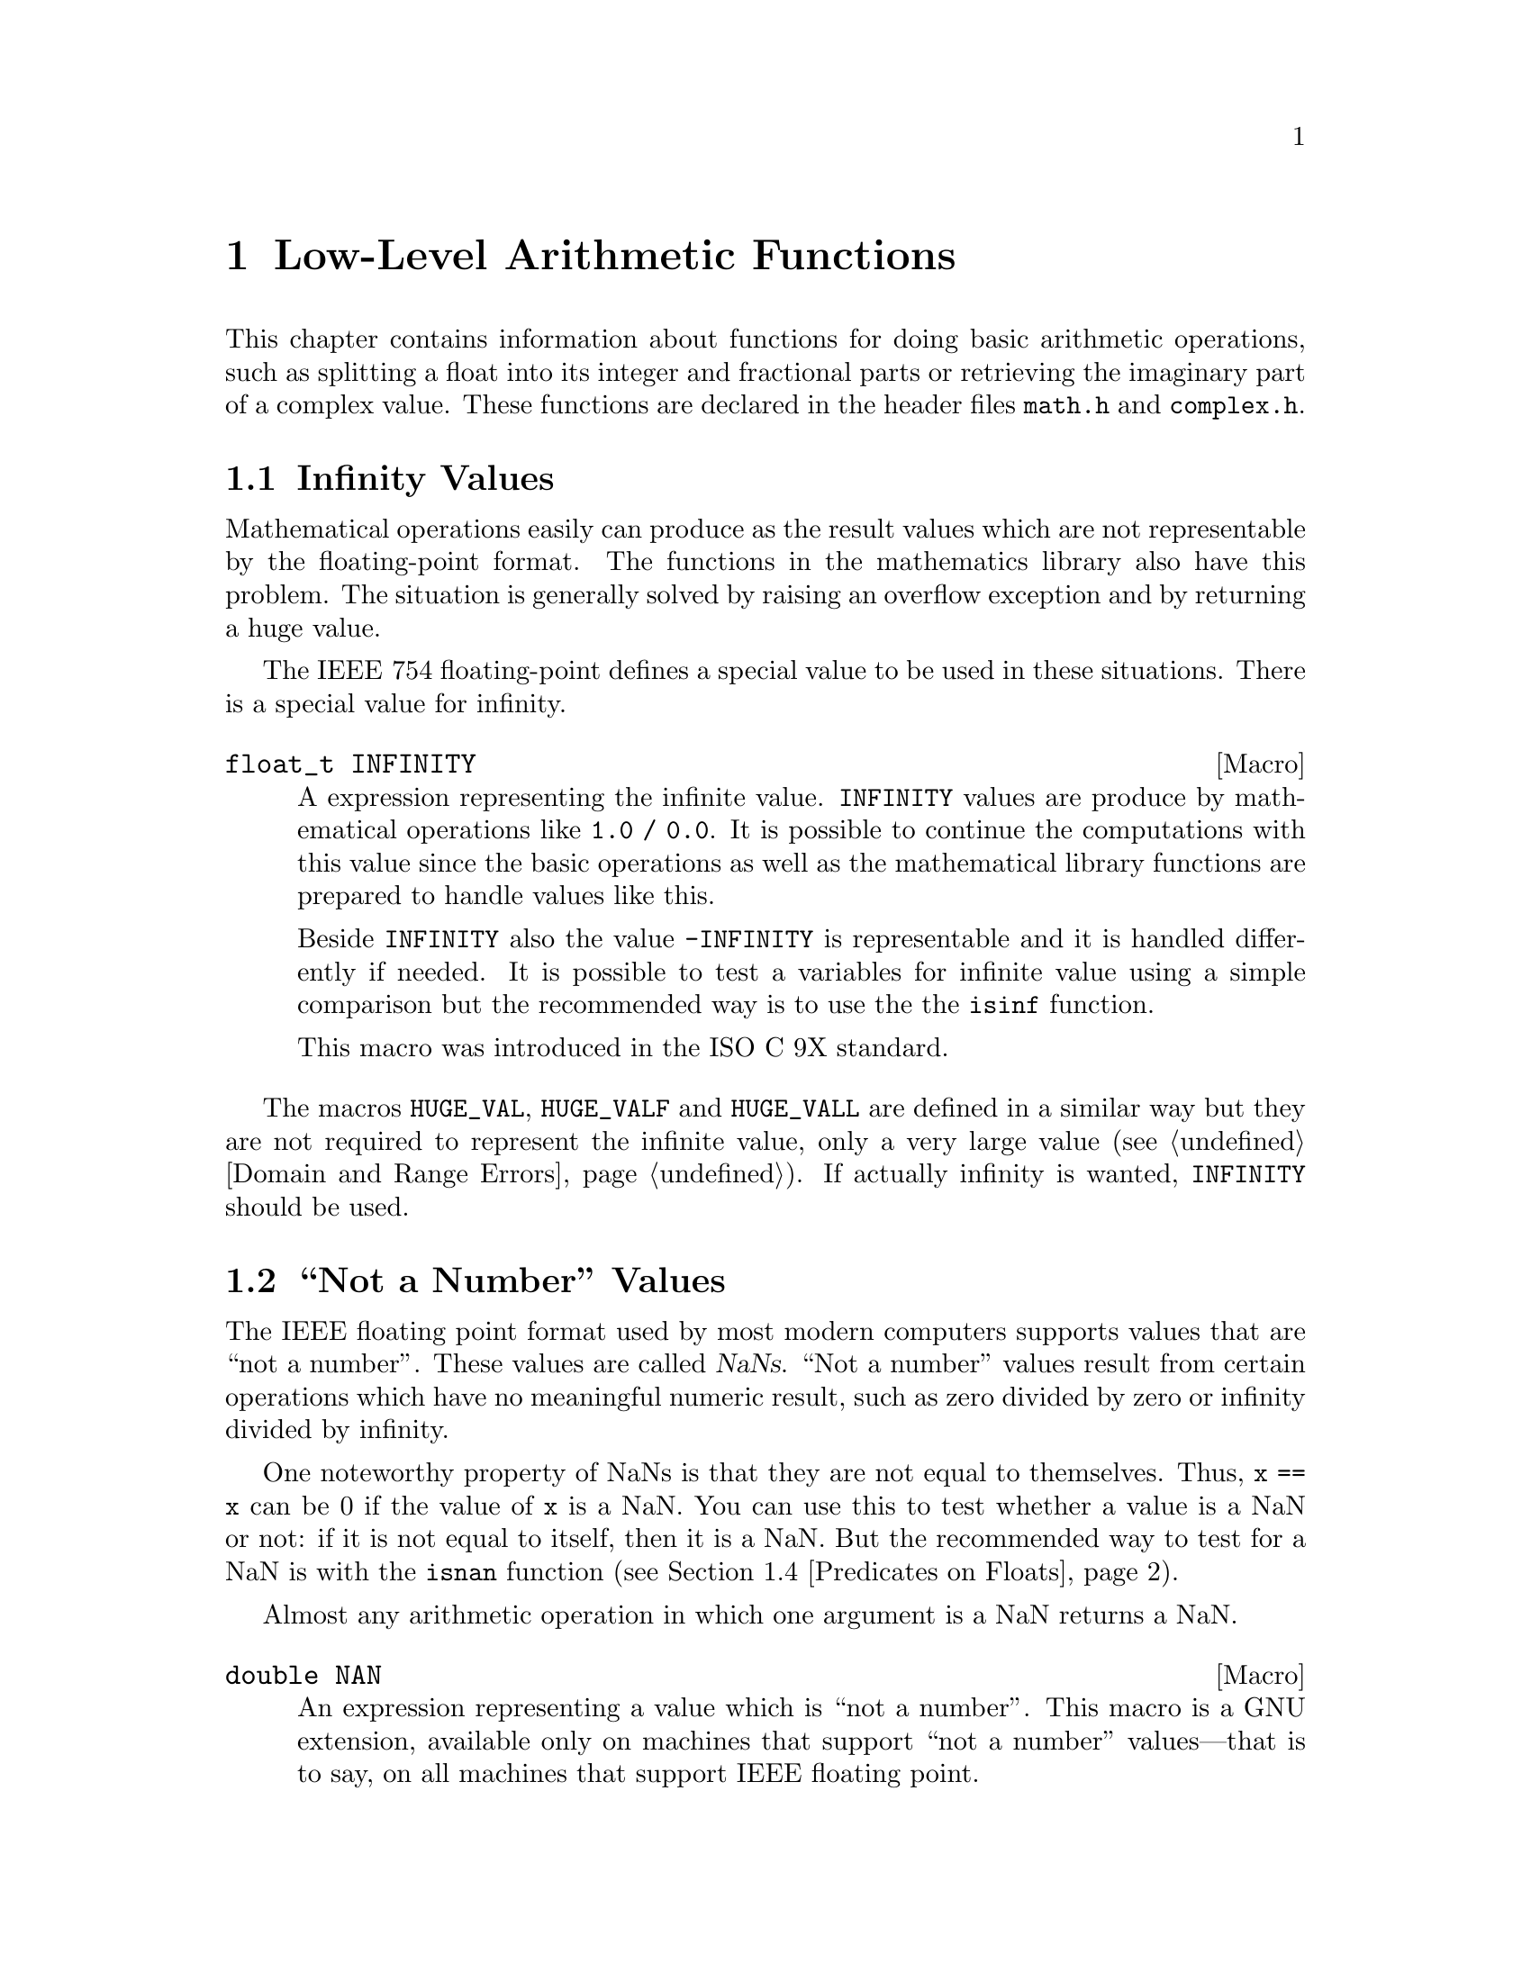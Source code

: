 @node Arithmetic, Date and Time, Mathematics, Top
@chapter Low-Level Arithmetic Functions

This chapter contains information about functions for doing basic
arithmetic operations, such as splitting a float into its integer and
fractional parts or retrieving the imaginary part of a complex value.
These functions are declared in the header files @file{math.h} and
@file{complex.h}.

@menu
* Infinity::                    What is Infinity and how to test for it.
* Not a Number::                Making NaNs and testing for NaNs.
* Imaginary Unit::              Constructing complex Numbers.
* Predicates on Floats::        Testing for infinity and for NaNs.
* Floating-Point Classes::      Classify floating-point numbers.
* Operations on Complex::       Projections, Conjugates, and Decomposing.
* Absolute Value::              Absolute value functions.
* Normalization Functions::     Hacks for radix-2 representations.
* Rounding and Remainders::     Determining the integer and
			         fractional parts of a float.
* Integer Division::            Functions for performing integer
				 division.
* Parsing of Numbers::          Functions for ``reading'' numbers
			         from strings.
@end menu

@node Infinity
@section Infinity Values
@cindex Infinity
@cindex IEEE floating point

Mathematical operations easily can produce as the result values which
are not representable by the floating-point format.  The functions in
the mathematics library also have this problem.  The situation is
generally solved by raising an overflow exception and by returning a
huge value.

The @w{IEEE 754} floating-point defines a special value to be used in
these situations.  There is a special value for infinity.

@comment math.h
@comment ISO
@deftypevr Macro float_t INFINITY
A expression representing the infinite value.  @code{INFINITY} values are
produce by mathematical operations like @code{1.0 / 0.0}.  It is
possible to continue the computations with this value since the basic
operations as well as the mathematical library functions are prepared to
handle values like this.

Beside @code{INFINITY} also the value @code{-INFINITY} is representable
and it is handled differently if needed.  It is possible to test a
variables for infinite value using a simple comparison but the
recommended way is to use the the @code{isinf} function.

This macro was introduced in the @w{ISO C 9X} standard.
@end deftypevr

@vindex HUGE_VAL
The macros @code{HUGE_VAL}, @code{HUGE_VALF} and @code{HUGE_VALL} are
defined in a similar way but they are not required to represent the
infinite value, only a very large value (@pxref{Domain and Range Errors}).
If actually infinity is wanted, @code{INFINITY} should be used.


@node Not a Number
@section ``Not a Number'' Values
@cindex NaN
@cindex not a number
@cindex IEEE floating point

The IEEE floating point format used by most modern computers supports
values that are ``not a number''.  These values are called @dfn{NaNs}.
``Not a number'' values result from certain operations which have no
meaningful numeric result, such as zero divided by zero or infinity
divided by infinity.

One noteworthy property of NaNs is that they are not equal to
themselves.  Thus, @code{x == x} can be 0 if the value of @code{x} is a
NaN.  You can use this to test whether a value is a NaN or not: if it is
not equal to itself, then it is a NaN.  But the recommended way to test
for a NaN is with the @code{isnan} function (@pxref{Predicates on Floats}).

Almost any arithmetic operation in which one argument is a NaN returns
a NaN.

@comment math.h
@comment GNU
@deftypevr Macro double NAN
An expression representing a value which is ``not a number''.  This
macro is a GNU extension, available only on machines that support ``not
a number'' values---that is to say, on all machines that support IEEE
floating point.

You can use @samp{#ifdef NAN} to test whether the machine supports
NaNs.  (Of course, you must arrange for GNU extensions to be visible,
such as by defining @code{_GNU_SOURCE}, and then you must include
@file{math.h}.)
@end deftypevr

@node Imaginary Unit
@section Constructing complex Numbers

@pindex complex.h
To construct complex numbers it is necessary have a way to express the
imaginary part of the numbers.  In mathematics one uses the symbol ``i''
to mark a number as imaginary.  For convenience the @file{complex.h}
header defines two macros which allow to use a similar easy notation.

@deftypevr Macro float_t _Imaginary_I
This macro is a (compiler specific) representation of the value ``1i''.
I.e., it is the value for which

@smallexample
_Imaginary_I * _Imaginary_I = -1
@end smallexample

@noindent
One can use it to easily construct complex number like in

@smallexample
3.0 - _Imaginary_I * 4.0
@end smallexample

@noindent
which results in the complex number with a real part of 3.0 and a
imaginary part -4.0.
@end deftypevr

@noindent
A more intuitive approach is to use the following macro.

@deftypevr Macro float_t I
This macro has exactly the same value as @code{_Imaginary_I}.  The
problem is that the name @code{I} very easily can clash with macros or
variables in programs and so it might be a good idea to avoid this name
and stay at the safe side by using @code{_Imaginary_I}.
@end deftypevr


@node Predicates on Floats
@section Predicates on Floats

@pindex math.h
This section describes some miscellaneous test functions on doubles.
Prototypes for these functions appear in @file{math.h}.  These are BSD
functions, and thus are available if you define @code{_BSD_SOURCE} or
@code{_GNU_SOURCE}.

@comment math.h
@comment BSD
@deftypefun int isinf (double @var{x})
@deftypefunx int isinff (float @var{x})
@deftypefunx int isinfl (long double @var{x})
This function returns @code{-1} if @var{x} represents negative infinity,
@code{1} if @var{x} represents positive infinity, and @code{0} otherwise.
@end deftypefun

@comment math.h
@comment BSD
@deftypefun int isnan (double @var{x})
@deftypefunx int isnanf (float @var{x})
@deftypefunx int isnanl (long double @var{x})
This function returns a nonzero value if @var{x} is a ``not a number''
value, and zero otherwise.  (You can just as well use @code{@var{x} !=
@var{x}} to get the same result).
@end deftypefun

@comment math.h
@comment BSD
@deftypefun int finite (double @var{x})
@deftypefunx int finitef (float @var{x})
@deftypefunx int finitel (long double @var{x})
This function returns a nonzero value if @var{x} is finite or a ``not a
number'' value, and zero otherwise.
@end deftypefun

@comment math.h
@comment BSD
@deftypefun double infnan (int @var{error})
This function is provided for compatibility with BSD.  The other
mathematical functions use @code{infnan} to decide what to return on
occasion of an error.  Its argument is an error code, @code{EDOM} or
@code{ERANGE}; @code{infnan} returns a suitable value to indicate this
with.  @code{-ERANGE} is also acceptable as an argument, and corresponds
to @code{-HUGE_VAL} as a value.

In the BSD library, on certain machines, @code{infnan} raises a fatal
signal in all cases.  The GNU library does not do likewise, because that
does not fit the @w{ISO C} specification.
@end deftypefun

@strong{Portability Note:} The functions listed in this section are BSD
extensions.

@node Floating-Point Classes
@section Floating-Point Number Classification Functions

Instead of using the BSD specific functions from the last section it is
better to use those in this section which are introduced in the @w{ISO C
9X} standard and are therefore widely available.

@comment math.h
@comment ISO
@deftypefn {Macro} int fpclassify (@emph{float-type} @var{x})
This is a generic macro which works on all floating-point types and
which returns a value of type @code{int}.  The possible values are:

@vtable @code
@item FP_NAN
The floating-point number @var{x} is ``Not a Number'' (@pxref{Not a Number})
@item FP_INFINITE
The value of @var{x} is either plus or minus infinity (@pxref{Infinity})
@item FP_ZERO
The value of @var{x} is zero.  In floating-point formats like @w{IEEE
754} where the zero value can be signed this value is also returned if
@var{x} is minus zero.
@item FP_SUBNORMAL
Some floating-point formats (such as @w{IEEE 754}) allow floating-point
numbers to be represented in a denormalized format.  This happens if the
absolute value of the number is too small to be represented in the
normal format.  @code{FP_SUBNORMAL} is returned for such values of @var{x}.
@item FP_NORMAL
This value is returned for all other cases which means the number is a
plain floating-point number without special meaning.
@end vtable

This macro is useful if more than property of a number must be
tested.  If one only has to test for, e.g., a NaN value, there are
function which are faster.
@end deftypefn

The remainder of this section introduces some more specific functions.
They might be implemented faster than the call to @code{fpclassify} and
if the actual need in the program is covered be these functions they
should be used (and not @code{fpclassify}).

@comment math.h
@comment ISO
@deftypefn {Macro} int isfinite (@emph{float-type} @var{x})
The value returned by this macro is nonzero if the value of @var{x} is
not plus or minus infinity and not NaN.  I.e., it could be implemented as

@smallexample
(fpclassify (x) != FP_NAN && fpclassify (x) != FP_INFINITE)
@end smallexample

@code{isfinite} is also implemented as a macro which can handle all
floating-point types.  Programs should use this function instead of
@var{finite} (@pxref{Predicates on Floats}).
@end deftypefn

@comment math.h
@comment ISO
@deftypefn {Macro} int isnormal (@emph{float-type} @var{x})
If @code{isnormal} returns a nonzero value the value or @var{x} is
neither a NaN, infinity, zero, nor a denormalized number.  I.e., it
could be implemented as

@smallexample
(fpclassify (x) == FP_NORMAL)
@end smallexample
@end deftypefn

@comment math.h
@comment ISO
@deftypefn {Macro} int isnan (@emph{float-type} @var{x})
The situation with this macro is a bit complicated.  Here @code{isnan}
is a macro which can handle all kinds of floating-point types.  It
returns a nonzero value is @var{x} does not represent a NaN value and
could be written like this

@smallexample
(fpclassify (x) == FP_NAN)
@end smallexample

The complication is that there is a function of the same name and the
same semantic defined for compatibility with BSD (@pxref{Predicates on
Floats}).  Fortunately this should not yield to problems in most cases
since the macro and the function have the same semantic.  Should in a
situation the function be absolutely necessary one can use

@smallexample
(isnan) (x)
@end smallexample

@noindent
to avoid the macro expansion.  Using the macro has two big advantages:
it is more portable and one does not have to choose the right function
among @code{isnan}, @code{isnanf}, and @code{isnanl}.
@end deftypefn


@node Operations on Complex
@section Projections, Conjugates, and Decomposing of Complex Numbers
@cindex project complex numbers
@cindex conjugate complex numbers
@cindex decompose complex numbers

This section lists functions performing some of the simple mathematical
operations on complex numbers.  Using any of the function requires that
the C compiler understands the @code{complex} keyword, introduced to the
C language in the @w{ISO C 9X} standard.

@pindex complex.h
The prototypes for all functions in this section can be found in
@file{complex.h}.  All functions are available in three variants, one
for each of the three floating-point types.

The easiest operation on complex numbers is the decomposition in the
real part and the imaginary part.  This is done by the next two
functions.

@comment complex.h
@comment ISO
@deftypefun double creal (complex double @var{z})
@deftypefunx float crealf (complex float @var{z})
@deftypefunx {long double} creall (complex long double @var{z})
These functions return the real part of the complex number @var{z}.
@end deftypefun

@comment complex.h
@comment ISO
@deftypefun double cimag (complex double @var{z})
@deftypefunx float cimagf (complex float @var{z})
@deftypefunx {long double} cimagl (complex long double @var{z})
These functions return the imaginary part of the complex number @var{z}.
@end deftypefun


The conjugate complex value of a given complex number has the same value
for the real part but the complex part is negated.

@comment complex.h
@comment ISO
@deftypefun {complex double} conj (complex double @var{z})
@deftypefunx {complex float} conjf (complex float @var{z})
@deftypefunx {complex long double} conjl (complex long double @var{z})
These functions return the conjugate complex value of the complex number
@var{z}.
@end deftypefun

@comment complex.h
@comment ISO
@deftypefun double carg (complex double @var{z})
@deftypefunx float cargf (complex float @var{z})
@deftypefunx {long double} cargl (complex long double @var{z})
These functions return argument of the complex number @var{z}.

Mathematically, the argument is the phase angle of @var{z} with a branch
cut along the negative real axis.
@end deftypefun

@comment complex.h
@comment ISO
@deftypefun {complex double} cproj (complex double @var{z})
@deftypefunx {complex float} cprojf (complex float @var{z})
@deftypefunx {complex long double} cprojl (complex long double @var{z})
Return the projection of the complex value @var{z} on the Riemann
sphere.  Values with a infinite complex part (even if the real part
is NaN) are projected to positive infinite on the real axis.  If the real part is infinite, the result is equivalent to

@smallexample
INFINITY + I * copysign (0.0, cimag (z))
@end smallexample
@end deftypefun


@node Absolute Value
@section Absolute Value
@cindex absolute value functions

These functions are provided for obtaining the @dfn{absolute value} (or
@dfn{magnitude}) of a number.  The absolute value of a real number
@var{x} is @var{x} is @var{x} is positive, @minus{}@var{x} if @var{x} is
negative.  For a complex number @var{z}, whose real part is @var{x} and
whose imaginary part is @var{y}, the absolute value is @w{@code{sqrt
(@var{x}*@var{x} + @var{y}*@var{y})}}.

@pindex math.h
@pindex stdlib.h
Prototypes for @code{abs} and @code{labs} are in @file{stdlib.h};
@code{fabs}, @code{fabsf} and @code{fabsl} are declared in @file{math.h};
@code{cabs}, @code{cabsf} and @code{cabsl} are declared in @file{complex.h}.

@comment stdlib.h
@comment ISO
@deftypefun int abs (int @var{number})
This function returns the absolute value of @var{number}.

Most computers use a two's complement integer representation, in which
the absolute value of @code{INT_MIN} (the smallest possible @code{int})
cannot be represented; thus, @w{@code{abs (INT_MIN)}} is not defined.
@end deftypefun

@comment stdlib.h
@comment ISO
@deftypefun {long int} labs (long int @var{number})
This is similar to @code{abs}, except that both the argument and result
are of type @code{long int} rather than @code{int}.
@end deftypefun

@comment math.h
@comment ISO
@deftypefun double fabs (double @var{number})
@deftypefunx float fabsf (float @var{number})
@deftypefunx {long double} fabsl (long double @var{number})
This function returns the absolute value of the floating-point number
@var{number}.
@end deftypefun

@comment complex.h
@comment ISO
@deftypefun double cabs (complex double @var{z})
@deftypefunx float cabsf (complex float @var{z})
@deftypefunx {long double} cabsl (complex long double @var{z})
These functions return the absolute value of the complex number @var{z}.
The compiler must support complex numbers to use these functions.  The
value is:

@smallexample
sqrt (creal (@var{z}) * creal (@var{z}) + cimag (@var{z}) * cimag (@var{z}))
@end smallexample

This function should always be used instead of the direct formula since
using the simple straight-forward method can mean to lose accuracy.  If
one of the squared values is neglectable in size compared to the other
value the result should be the same as the larger value.  But squaring
the value and afterwards using the square root function leads to
inaccuracy.  See @code{hypot} in @xref{Exponents and Logarithms}.
@end deftypefun

@node Normalization Functions
@section Normalization Functions
@cindex normalization functions (floating-point)

The functions described in this section are primarily provided as a way
to efficiently perform certain low-level manipulations on floating point
numbers that are represented internally using a binary radix;
see @ref{Floating Point Concepts}.  These functions are required to
have equivalent behavior even if the representation does not use a radix
of 2, but of course they are unlikely to be particularly efficient in
those cases.

@pindex math.h
All these functions are declared in @file{math.h}.

@comment math.h
@comment ISO
@deftypefun double frexp (double @var{value}, int *@var{exponent})
@deftypefunx float frexpf (float @var{value}, int *@var{exponent})
@deftypefunx {long double} frexpl (long double @var{value}, int *@var{exponent})
These functions are used to split the number @var{value}
into a normalized fraction and an exponent.

If the argument @var{value} is not zero, the return value is @var{value}
times a power of two, and is always in the range 1/2 (inclusive) to 1
(exclusive).  The corresponding exponent is stored in
@code{*@var{exponent}}; the return value multiplied by 2 raised to this
exponent equals the original number @var{value}.

For example, @code{frexp (12.8, &exponent)} returns @code{0.8} and
stores @code{4} in @code{exponent}.

If @var{value} is zero, then the return value is zero and
zero is stored in @code{*@var{exponent}}.
@end deftypefun

@comment math.h
@comment ISO
@deftypefun double ldexp (double @var{value}, int @var{exponent})
@deftypefunx float ldexpf (float @var{value}, int @var{exponent})
@deftypefunx {long double} ldexpl (long double @var{value}, int @var{exponent})
These functions return the result of multiplying the floating-point
number @var{value} by 2 raised to the power @var{exponent}.  (It can
be used to reassemble floating-point numbers that were taken apart
by @code{frexp}.)

For example, @code{ldexp (0.8, 4)} returns @code{12.8}.
@end deftypefun

The following functions which come from BSD provide facilities
equivalent to those of @code{ldexp} and @code{frexp}:

@comment math.h
@comment BSD
@deftypefun double scalb (double @var{value}, int @var{exponent})
@deftypefunx float scalbf (float @var{value}, int @var{exponent})
@deftypefunx {long double} scalbl (long double @var{value}, int @var{exponent})
The @code{scalb} function is the BSD name for @code{ldexp}.
@end deftypefun

@comment math.h
@comment BSD
@deftypefun double logb (double @var{x})
@deftypefunx float logbf (float @var{x})
@deftypefunx {long double} logbl (long double @var{x})
These BSD functions return the integer part of the base-2 logarithm of
@var{x}, an integer value represented in type @code{double}.  This is
the highest integer power of @code{2} contained in @var{x}.  The sign of
@var{x} is ignored.  For example, @code{logb (3.5)} is @code{1.0} and
@code{logb (4.0)} is @code{2.0}.

When @code{2} raised to this power is divided into @var{x}, it gives a
quotient between @code{1} (inclusive) and @code{2} (exclusive).

If @var{x} is zero, the value is minus infinity (if the machine supports
such a value), or else a very small number.  If @var{x} is infinity, the
value is infinity.

The value returned by @code{logb} is one less than the value that
@code{frexp} would store into @code{*@var{exponent}}.
@end deftypefun

@comment math.h
@comment ISO
@deftypefun double copysign (double @var{value}, double @var{sign})
@deftypefunx float copysignf (float @var{value}, float @var{sign})
@deftypefunx {long double} copysignl (long double @var{value}, long double @var{sign})
These functions return a value whose absolute value is the
same as that of @var{value}, and whose sign matches that of @var{sign}.
This function appears in BSD and was standardized in @w{ISO C 9X}.
@end deftypefun

@comment math.h
@comment ISO
@deftypefun int signbit (@emph{float-type} @var{x})
@code{signbit} is a generic macro which can work on all floating-point
types.  It returns a nonzero value if the value of @var{x} has its sign
bit set.

This is not the same as @code{x < 0.0} since in some floating-point
formats (e.g., @w{IEEE 754}) the zero value is optionally signed.  The
comparison @code{-0.0 < 0.0} will not be true while @code{signbit
(-0.0)} will return a nonzero value.
@end deftypefun

@node Rounding and Remainders
@section Rounding and Remainder Functions
@cindex rounding functions
@cindex remainder functions
@cindex converting floats to integers

@pindex math.h
The functions listed here perform operations such as rounding,
truncation, and remainder in division of floating point numbers.  Some
of these functions convert floating point numbers to integer values.
They are all declared in @file{math.h}.

You can also convert floating-point numbers to integers simply by
casting them to @code{int}.  This discards the fractional part,
effectively rounding towards zero.  However, this only works if the
result can actually be represented as an @code{int}---for very large
numbers, this is impossible.  The functions listed here return the
result as a @code{double} instead to get around this problem.

@comment math.h
@comment ISO
@deftypefun double ceil (double @var{x})
@deftypefunx float ceilf (float @var{x})
@deftypefunx {long double} ceill (long double @var{x})
These functions round @var{x} upwards to the nearest integer,
returning that value as a @code{double}.  Thus, @code{ceil (1.5)}
is @code{2.0}.
@end deftypefun

@comment math.h
@comment ISO
@deftypefun double floor (double @var{x})
@deftypefunx float floorf (float @var{x})
@deftypefunx {long double} floorl (long double @var{x})
These functions round @var{x} downwards to the nearest
integer, returning that value as a @code{double}.  Thus, @code{floor
(1.5)} is @code{1.0} and @code{floor (-1.5)} is @code{-2.0}.
@end deftypefun

@comment math.h
@comment ISO
@deftypefun double rint (double @var{x})
@deftypefunx float rintf (float @var{x})
@deftypefunx {long double} rintl (long double @var{x})
These functions round @var{x} to an integer value according to the
current rounding mode.  @xref{Floating Point Parameters}, for
information about the various rounding modes.  The default
rounding mode is to round to the nearest integer; some machines
support other modes, but round-to-nearest is always used unless
you explicit select another.
@end deftypefun

@comment math.h
@comment ISO
@deftypefun double nearbyint (double @var{x})
@deftypefunx float nearbyintf (float @var{x})
@deftypefunx {long double} nearbyintl (long double @var{x})
These functions return the same value as the @code{rint} functions but
even some rounding actually takes place @code{nearbyint} does @emph{not}
raise the inexact exception.
@end deftypefun

@comment math.h
@comment ISO
@deftypefun double modf (double @var{value}, double *@var{integer-part})
@deftypefunx float modff (float @var{value}, float *@var{integer-part})
@deftypefunx {long double} modfl (long double @var{value}, long double *@var{integer-part})
These functions break the argument @var{value} into an integer part and a
fractional part (between @code{-1} and @code{1}, exclusive).  Their sum
equals @var{value}.  Each of the parts has the same sign as @var{value},
so the rounding of the integer part is towards zero.

@code{modf} stores the integer part in @code{*@var{integer-part}}, and
returns the fractional part.  For example, @code{modf (2.5, &intpart)}
returns @code{0.5} and stores @code{2.0} into @code{intpart}.
@end deftypefun

@comment math.h
@comment ISO
@deftypefun double fmod (double @var{numerator}, double @var{denominator})
@deftypefunx float fmodf (float @var{numerator}, float @var{denominator})
@deftypefunx {long double} fmodl (long double @var{numerator}, long double @var{denominator})
These functions compute the remainder from the division of
@var{numerator} by @var{denominator}.  Specifically, the return value is
@code{@var{numerator} - @w{@var{n} * @var{denominator}}}, where @var{n}
is the quotient of @var{numerator} divided by @var{denominator}, rounded
towards zero to an integer.  Thus, @w{@code{fmod (6.5, 2.3)}} returns
@code{1.9}, which is @code{6.5} minus @code{4.6}.

The result has the same sign as the @var{numerator} and has magnitude
less than the magnitude of the @var{denominator}.

If @var{denominator} is zero, @code{fmod} fails and sets @code{errno} to
@code{EDOM}.
@end deftypefun

@comment math.h
@comment BSD
@deftypefun double drem (double @var{numerator}, double @var{denominator})
@deftypefunx float dremf (float @var{numerator}, float @var{denominator})
@deftypefunx {long double} dreml (long double @var{numerator}, long double @var{denominator})
These functions are like @code{fmod} etc except that it rounds the
internal quotient @var{n} to the nearest integer instead of towards zero
to an integer.  For example, @code{drem (6.5, 2.3)} returns @code{-0.4},
which is @code{6.5} minus @code{6.9}.

The absolute value of the result is less than or equal to half the
absolute value of the @var{denominator}.  The difference between
@code{fmod (@var{numerator}, @var{denominator})} and @code{drem
(@var{numerator}, @var{denominator})} is always either
@var{denominator}, minus @var{denominator}, or zero.

If @var{denominator} is zero, @code{drem} fails and sets @code{errno} to
@code{EDOM}.
@end deftypefun


@node Integer Division
@section Integer Division
@cindex integer division functions

This section describes functions for performing integer division.  These
functions are redundant in the GNU C library, since in GNU C the @samp{/}
operator always rounds towards zero.  But in other C implementations,
@samp{/} may round differently with negative arguments.  @code{div} and
@code{ldiv} are useful because they specify how to round the quotient:
towards zero.  The remainder has the same sign as the numerator.

These functions are specified to return a result @var{r} such that the value
@code{@var{r}.quot*@var{denominator} + @var{r}.rem} equals
@var{numerator}.

@pindex stdlib.h
To use these facilities, you should include the header file
@file{stdlib.h} in your program.

@comment stdlib.h
@comment ISO
@deftp {Data Type} div_t
This is a structure type used to hold the result returned by the @code{div}
function.  It has the following members:

@table @code
@item int quot
The quotient from the division.

@item int rem
The remainder from the division.
@end table
@end deftp

@comment stdlib.h
@comment ISO
@deftypefun div_t div (int @var{numerator}, int @var{denominator})
This function @code{div} computes the quotient and remainder from
the division of @var{numerator} by @var{denominator}, returning the
result in a structure of type @code{div_t}.

If the result cannot be represented (as in a division by zero), the
behavior is undefined.

Here is an example, albeit not a very useful one.

@smallexample
div_t result;
result = div (20, -6);
@end smallexample

@noindent
Now @code{result.quot} is @code{-3} and @code{result.rem} is @code{2}.
@end deftypefun

@comment stdlib.h
@comment ISO
@deftp {Data Type} ldiv_t
This is a structure type used to hold the result returned by the @code{ldiv}
function.  It has the following members:

@table @code
@item long int quot
The quotient from the division.

@item long int rem
The remainder from the division.
@end table

(This is identical to @code{div_t} except that the components are of
type @code{long int} rather than @code{int}.)
@end deftp

@comment stdlib.h
@comment ISO
@deftypefun ldiv_t ldiv (long int @var{numerator}, long int @var{denominator})
The @code{ldiv} function is similar to @code{div}, except that the
arguments are of type @code{long int} and the result is returned as a
structure of type @code{ldiv_t}.
@end deftypefun

@comment stdlib.h
@comment GNU
@deftp {Data Type} lldiv_t
This is a structure type used to hold the result returned by the @code{lldiv}
function.  It has the following members:

@table @code
@item long long int quot
The quotient from the division.

@item long long int rem
The remainder from the division.
@end table

(This is identical to @code{div_t} except that the components are of
type @code{long long int} rather than @code{int}.)
@end deftp

@comment stdlib.h
@comment GNU
@deftypefun lldiv_t lldiv (long long int @var{numerator}, long long int @var{denominator})
The @code{lldiv} function is like the @code{div} function, but the
arguments are of type @code{long long int} and the result is returned as
a structure of type @code{lldiv_t}.

The @code{lldiv} function is a GNU extension but it will eventually be
part of the next ISO C standard.
@end deftypefun


@node Parsing of Numbers
@section Parsing of Numbers
@cindex parsing numbers (in formatted input)
@cindex converting strings to numbers
@cindex number syntax, parsing
@cindex syntax, for reading numbers

This section describes functions for ``reading'' integer and
floating-point numbers from a string.  It may be more convenient in some
cases to use @code{sscanf} or one of the related functions; see
@ref{Formatted Input}.  But often you can make a program more robust by
finding the tokens in the string by hand, then converting the numbers
one by one.

@menu
* Parsing of Integers::         Functions for conversion of integer values.
* Parsing of Floats::           Functions for conversion of floating-point
				 values.
@end menu

@node Parsing of Integers
@subsection Parsing of Integers

@pindex stdlib.h
These functions are declared in @file{stdlib.h}.

@comment stdlib.h
@comment ISO
@deftypefun {long int} strtol (const char *@var{string}, char **@var{tailptr}, int @var{base})
The @code{strtol} (``string-to-long'') function converts the initial
part of @var{string} to a signed integer, which is returned as a value
of type @code{long int}.

This function attempts to decompose @var{string} as follows:

@itemize @bullet
@item
A (possibly empty) sequence of whitespace characters.  Which characters
are whitespace is determined by the @code{isspace} function
(@pxref{Classification of Characters}).  These are discarded.

@item
An optional plus or minus sign (@samp{+} or @samp{-}).

@item
A nonempty sequence of digits in the radix specified by @var{base}.

If @var{base} is zero, decimal radix is assumed unless the series of
digits begins with @samp{0} (specifying octal radix), or @samp{0x} or
@samp{0X} (specifying hexadecimal radix); in other words, the same
syntax used for integer constants in C.

Otherwise @var{base} must have a value between @code{2} and @code{35}.
If @var{base} is @code{16}, the digits may optionally be preceded by
@samp{0x} or @samp{0X}.  If base has no legal value the value returned
is @code{0l} and the global variable @code{errno} is set to @code{EINVAL}.

@item
Any remaining characters in the string.  If @var{tailptr} is not a null
pointer, @code{strtol} stores a pointer to this tail in
@code{*@var{tailptr}}.
@end itemize

If the string is empty, contains only whitespace, or does not contain an
initial substring that has the expected syntax for an integer in the
specified @var{base}, no conversion is performed.  In this case,
@code{strtol} returns a value of zero and the value stored in
@code{*@var{tailptr}} is the value of @var{string}.

In a locale other than the standard @code{"C"} locale, this function
may recognize additional implementation-dependent syntax.

If the string has valid syntax for an integer but the value is not
representable because of overflow, @code{strtol} returns either
@code{LONG_MAX} or @code{LONG_MIN} (@pxref{Range of Type}), as
appropriate for the sign of the value.  It also sets @code{errno}
to @code{ERANGE} to indicate there was overflow.

Because the value @code{0l} is a correct result for @code{strtol} the
user who is interested in handling errors should set the global variable
@code{errno} to @code{0} before calling this function, so that the program
can later test whether an error occurred.

There is an example at the end of this section.
@end deftypefun

@comment stdlib.h
@comment ISO
@deftypefun {unsigned long int} strtoul (const char *@var{string}, char **@var{tailptr}, int @var{base})
The @code{strtoul} (``string-to-unsigned-long'') function is like
@code{strtol} except it deals with unsigned numbers, and returns its
value with type @code{unsigned long int}.  No @samp{+} or @samp{-} sign
may appear before the number, but the syntax is otherwise the same as
described above for @code{strtol}.  The value returned in case of
overflow is @code{ULONG_MAX} (@pxref{Range of Type}).

Like @code{strtol} this function sets @code{errno} and returns the value
@code{0ul} in case the value for @var{base} is not in the legal range.
For @code{strtoul} this can happen in another situation.  In case the
number to be converted is negative @code{strtoul} also sets @code{errno}
to @code{EINVAL} and returns @code{0ul}.
@end deftypefun

@comment stdlib.h
@comment GNU
@deftypefun {long long int} strtoll (const char *@var{string}, char **@var{tailptr}, int @var{base})
The @code{strtoll} function is like @code{strtol} except that is deals
with extra long numbers and it returns its value with type @code{long
long int}.

If the string has valid syntax for an integer but the value is not
representable because of overflow, @code{strtoll} returns either
@code{LONG_LONG_MAX} or @code{LONG_LONG_MIN} (@pxref{Range of Type}), as
appropriate for the sign of the value.  It also sets @code{errno} to
@code{ERANGE} to indicate there was overflow.

The @code{strtoll} function is a GNU extension but it will eventually be
part of the next ISO C standard.
@end deftypefun

@comment stdlib.h
@comment BSD
@deftypefun {long long int} strtoq (const char *@var{string}, char **@var{tailptr}, int @var{base})
@code{strtoq} (``string-to-quad-word'') is only an commonly used other
name for the @code{strtoll} function.  Everything said for
@code{strtoll} applies to @code{strtoq} as well.
@end deftypefun

@comment stdlib.h
@comment GNU
@deftypefun {unsigned long long int} strtoull (const char *@var{string}, char **@var{tailptr}, int @var{base})
The @code{strtoull} function is like @code{strtoul} except that is deals
with extra long numbers and it returns its value with type
@code{unsigned long long int}.  The value returned in case of overflow
is @code{ULONG_LONG_MAX} (@pxref{Range of Type}).

The @code{strtoull} function is a GNU extension but it will eventually be
part of the next ISO C standard.
@end deftypefun

@comment stdlib.h
@comment BSD
@deftypefun {unsigned long long int} strtouq (const char *@var{string}, char **@var{tailptr}, int @var{base})
@code{strtouq} (``string-to-unsigned-quad-word'') is only an commonly
used other name for the @code{strtoull} function.  Everything said for
@code{strtoull} applies to @code{strtouq} as well.
@end deftypefun

@comment stdlib.h
@comment ISO
@deftypefun {long int} atol (const char *@var{string})
This function is similar to the @code{strtol} function with a @var{base}
argument of @code{10}, except that it need not detect overflow errors.
The @code{atol} function is provided mostly for compatibility with
existing code; using @code{strtol} is more robust.
@end deftypefun

@comment stdlib.h
@comment ISO
@deftypefun int atoi (const char *@var{string})
This function is like @code{atol}, except that it returns an @code{int}
value rather than @code{long int}.  The @code{atoi} function is also
considered obsolete; use @code{strtol} instead.
@end deftypefun

@comment stdlib.h
@comment GNU
@deftypefun {long long int} atoll (const char *@var{string})
This function is similar to @code{atol}, except it returns a @code{long
long int} value rather than @code{long int}.

The @code{atoll} function is a GNU extension but it will eventually be
part of the next ISO C standard.
@end deftypefun

The POSIX locales contain some information about how to format numbers
(@pxref{General Numeric}).  This mainly deals with representing numbers
for better readability for humans.  The functions present so far in this
section cannot handle numbers in this form.

If this functionality is needed in a program one can use the functions
from the @code{scanf} family which know about the flag @samp{'} for
parsing numeric input (@pxref{Numeric Input Conversions}).  Sometimes it
is more desirable to have finer control.

In these situation one could use the function
@code{__strto@var{XXX}_internal}.  @var{XXX} here stands for any of the
above forms.  All numeric conversion functions (including the functions
to process floating-point numbers) have such a counterpart.  The
difference to the normal form is the extra argument at the end of the
parameter list.  If this value has an non-zero value the handling of
number grouping is enabled.  The advantage of using these functions is
that the @var{tailptr} parameters allow to determine which part of the
input is processed.  The @code{scanf} functions don't provide this
information.  The drawback of using these functions is that they are not
portable.  They only exist in the GNU C library.


Here is a function which parses a string as a sequence of integers and
returns the sum of them:

@smallexample
int
sum_ints_from_string (char *string)
@{
  int sum = 0;

  while (1) @{
    char *tail;
    int next;

    /* @r{Skip whitespace by hand, to detect the end.}  */
    while (isspace (*string)) string++;
    if (*string == 0)
      break;

    /* @r{There is more nonwhitespace,}  */
    /* @r{so it ought to be another number.}  */
    errno = 0;
    /* @r{Parse it.}  */
    next = strtol (string, &tail, 0);
    /* @r{Add it in, if not overflow.}  */
    if (errno)
      printf ("Overflow\n");
    else
      sum += next;
    /* @r{Advance past it.}  */
    string = tail;
  @}

  return sum;
@}
@end smallexample

@node Parsing of Floats
@subsection Parsing of Floats

@pindex stdlib.h
These functions are declared in @file{stdlib.h}.

@comment stdlib.h
@comment ISO
@deftypefun double strtod (const char *@var{string}, char **@var{tailptr})
The @code{strtod} (``string-to-double'') function converts the initial
part of @var{string} to a floating-point number, which is returned as a
value of type @code{double}.

This function attempts to decompose @var{string} as follows:

@itemize @bullet
@item
A (possibly empty) sequence of whitespace characters.  Which characters
are whitespace is determined by the @code{isspace} function
(@pxref{Classification of Characters}).  These are discarded.

@item
An optional plus or minus sign (@samp{+} or @samp{-}).

@item
A nonempty sequence of digits optionally containing a decimal-point
character---normally @samp{.}, but it depends on the locale
(@pxref{Numeric Formatting}).

@item
An optional exponent part, consisting of a character @samp{e} or
@samp{E}, an optional sign, and a sequence of digits.

@item
Any remaining characters in the string.  If @var{tailptr} is not a null
pointer, a pointer to this tail of the string is stored in
@code{*@var{tailptr}}.
@end itemize

If the string is empty, contains only whitespace, or does not contain an
initial substring that has the expected syntax for a floating-point
number, no conversion is performed.  In this case, @code{strtod} returns
a value of zero and the value returned in @code{*@var{tailptr}} is the
value of @var{string}.

In a locale other than the standard @code{"C"} or @code{"POSIX"} locales,
this function may recognize additional locale-dependent syntax.

If the string has valid syntax for a floating-point number but the value
is not representable because of overflow, @code{strtod} returns either
positive or negative @code{HUGE_VAL} (@pxref{Mathematics}), depending on
the sign of the value.  Similarly, if the value is not representable
because of underflow, @code{strtod} returns zero.  It also sets @code{errno}
to @code{ERANGE} if there was overflow or underflow.

There are two more special inputs which are recognized by @code{strtod}.
The string @code{"inf"} or @code{"infinity"} (without consideration of
case and optionally preceded by a @code{"+"} or @code{"-"} sign) is
changed to the floating-point value for infinity if the floating-point
format supports this; and to the largest representable value otherwise.

If the input string is @code{"nan"} or
@code{"nan(@var{n-char-sequence})"} the return value of @code{strtod} is
the representation of the NaN (not a number) value (if the
floating-point formats supports this.  The form with the
@var{n-char-sequence} enables in an implementation specific way to
specify the form of the NaN value.  When using the @w{IEEE 754}
floating-point format, the NaN value can have a lot of forms since only
at least one bit in the mantissa must be set.  In the GNU C library
implementation of @code{strtod} the @var{n-char-sequence} is interpreted
as a number (as recognized by @code{strtol}, @pxref{Parsing of Integers})
The mantissa of the return value corresponds to this given number.

Since the value zero which is returned in the error case is also a valid
result the user should set the global variable @code{errno} to zero
before calling this function.  So one can test for failures after the
call since all failures set @code{errno} to a non-zero value.
@end deftypefun

@comment stdlib.h
@comment GNU
@deftypefun float strtof (const char *@var{string}, char **@var{tailptr})
This function is similar to the @code{strtod} function but it returns a
@code{float} value instead of a @code{double} value.  If the precision
of a @code{float} value is sufficient this function should be used since
it is much faster than @code{strtod} on some architectures.  The reasons
are obvious: @w{IEEE 754} defines @code{float} to have a mantissa of 23
bits while @code{double} has 53 bits and every additional bit of
precision can require additional computation.

If the string has valid syntax for a floating-point number but the value
is not representable because of overflow, @code{strtof} returns either
positive or negative @code{HUGE_VALF} (@pxref{Mathematics}), depending on
the sign of the value.

This function is a GNU extension.
@end deftypefun

@comment stdlib.h
@comment GNU
@deftypefun {long double} strtold (const char *@var{string}, char **@var{tailptr})
This function is similar to the @code{strtod} function but it returns a
@code{long double} value instead of a @code{double} value.  It should be
used when high precision is needed.  On systems which define a @code{long
double} type (i.e., on which it is not the same as @code{double})
running this function might take significantly more time since more bits
of precision are required.

If the string has valid syntax for a floating-point number but the value
is not representable because of overflow, @code{strtold} returns either
positive or negative @code{HUGE_VALL} (@pxref{Mathematics}), depending on
the sign of the value.

This function is a GNU extension.
@end deftypefun

As for the integer parsing functions there are additional functions
which will handle numbers represented using the grouping scheme of the
current locale (@pxref{Parsing of Integers}).

@comment stdlib.h
@comment ISO
@deftypefun double atof (const char *@var{string})
This function is similar to the @code{strtod} function, except that it
need not detect overflow and underflow errors.  The @code{atof} function
is provided mostly for compatibility with existing code; using
@code{strtod} is more robust.
@end deftypefun
